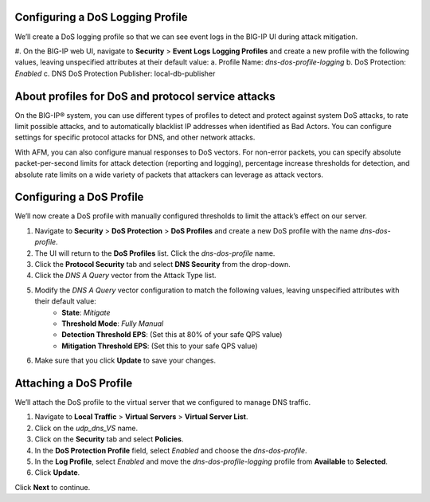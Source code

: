 
Configuring a DoS Logging Profile
---------------------------------

We’ll create a DoS logging profile so that we can see event logs in the BIG-IP UI during attack mitigation.

#. On the BIG-IP web UI, navigate to **Security** > **Event Logs** **Logging Profiles** and create a new profile with the following values, leaving unspecified attributes at their default value:
a. Profile Name: *dns-dos-profile-logging*
b. DoS Protection: *Enabled*
c. DNS DoS Protection Publisher: local-db-publisher

About profiles for DoS and protocol service attacks
---------------------------------------------------

On the BIG-IP® system, you can use different types of profiles to detect and 
protect against system DoS attacks, to rate limit possible attacks, and to 
automatically blacklist IP addresses when identified as Bad Actors. You can 
configure settings for specific protocol attacks for DNS, and other network 
attacks.

With AFM, you can also configure manual responses to DoS vectors. For non-error 
packets, you can specify absolute packet-per-second limits for attack detection 
(reporting and logging), percentage increase thresholds for detection, and 
absolute rate limits on a wide variety of packets that attackers can leverage 
as attack vectors.

Configuring a DoS Profile
-------------------------

We’ll now create a DoS profile with manually configured thresholds to limit the attack’s effect on our server.

#. Navigate to **Security** > **DoS Protection** > **DoS Profiles** and create a new DoS profile with the name *dns-dos-profile*.
#. The UI will return to the **DoS Profiles** list. Click the *dns-dos-profile* name.
#. Click the **Protocol Security** tab and select **DNS Security** from the drop-down.
#. Click the *DNS A Query* vector from the Attack Type list.
#. Modify the *DNS A Query* vector configuration to match the following values, leaving unspecified attributes with their default value:
     - **State**: *Mitigate*
     - **Threshold Mode**: *Fully Manual*
     - **Detection Threshold EPS**: (Set this at 80% of your safe QPS value)
     - **Mitigation Threshold EPS**: (Set this to your safe QPS value)
#. Make sure that you click **Update** to save your changes.

Attaching a DoS Profile
-----------------------

We’ll attach the DoS profile to the virtual server that we configured to manage DNS traffic.

#. Navigate to **Local Traffic** > **Virtual Servers** > **Virtual Server List**.
#. Click on the *udp_dns_VS* name.
#. Click on the **Security** tab and select **Policies**.
#. In the **DoS Protection Profile** field, select *Enabled* and choose the *dns-dos-profile*.
#. In the **Log Profile**, select *Enabled* and move the *dns-dos-profile-logging* profile from **Available** to **Selected**.
#. Click **Update**.

Click **Next** to continue. 
